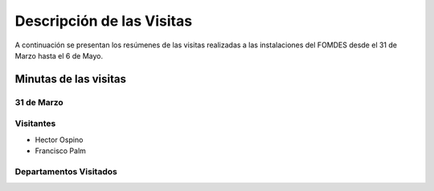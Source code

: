 **************************
Descripción de las Visitas
**************************

A continuación se presentan los resúmenes de las visitas realizadas a las instalaciones del
FOMDES desde el 31 de Marzo hasta el 6 de Mayo.


Minutas de las visitas
======================

31 de Marzo
-----------

Visitantes
----------

* Hector Ospino
* Francisco Palm

Departamentos Visitados
-----------------------





